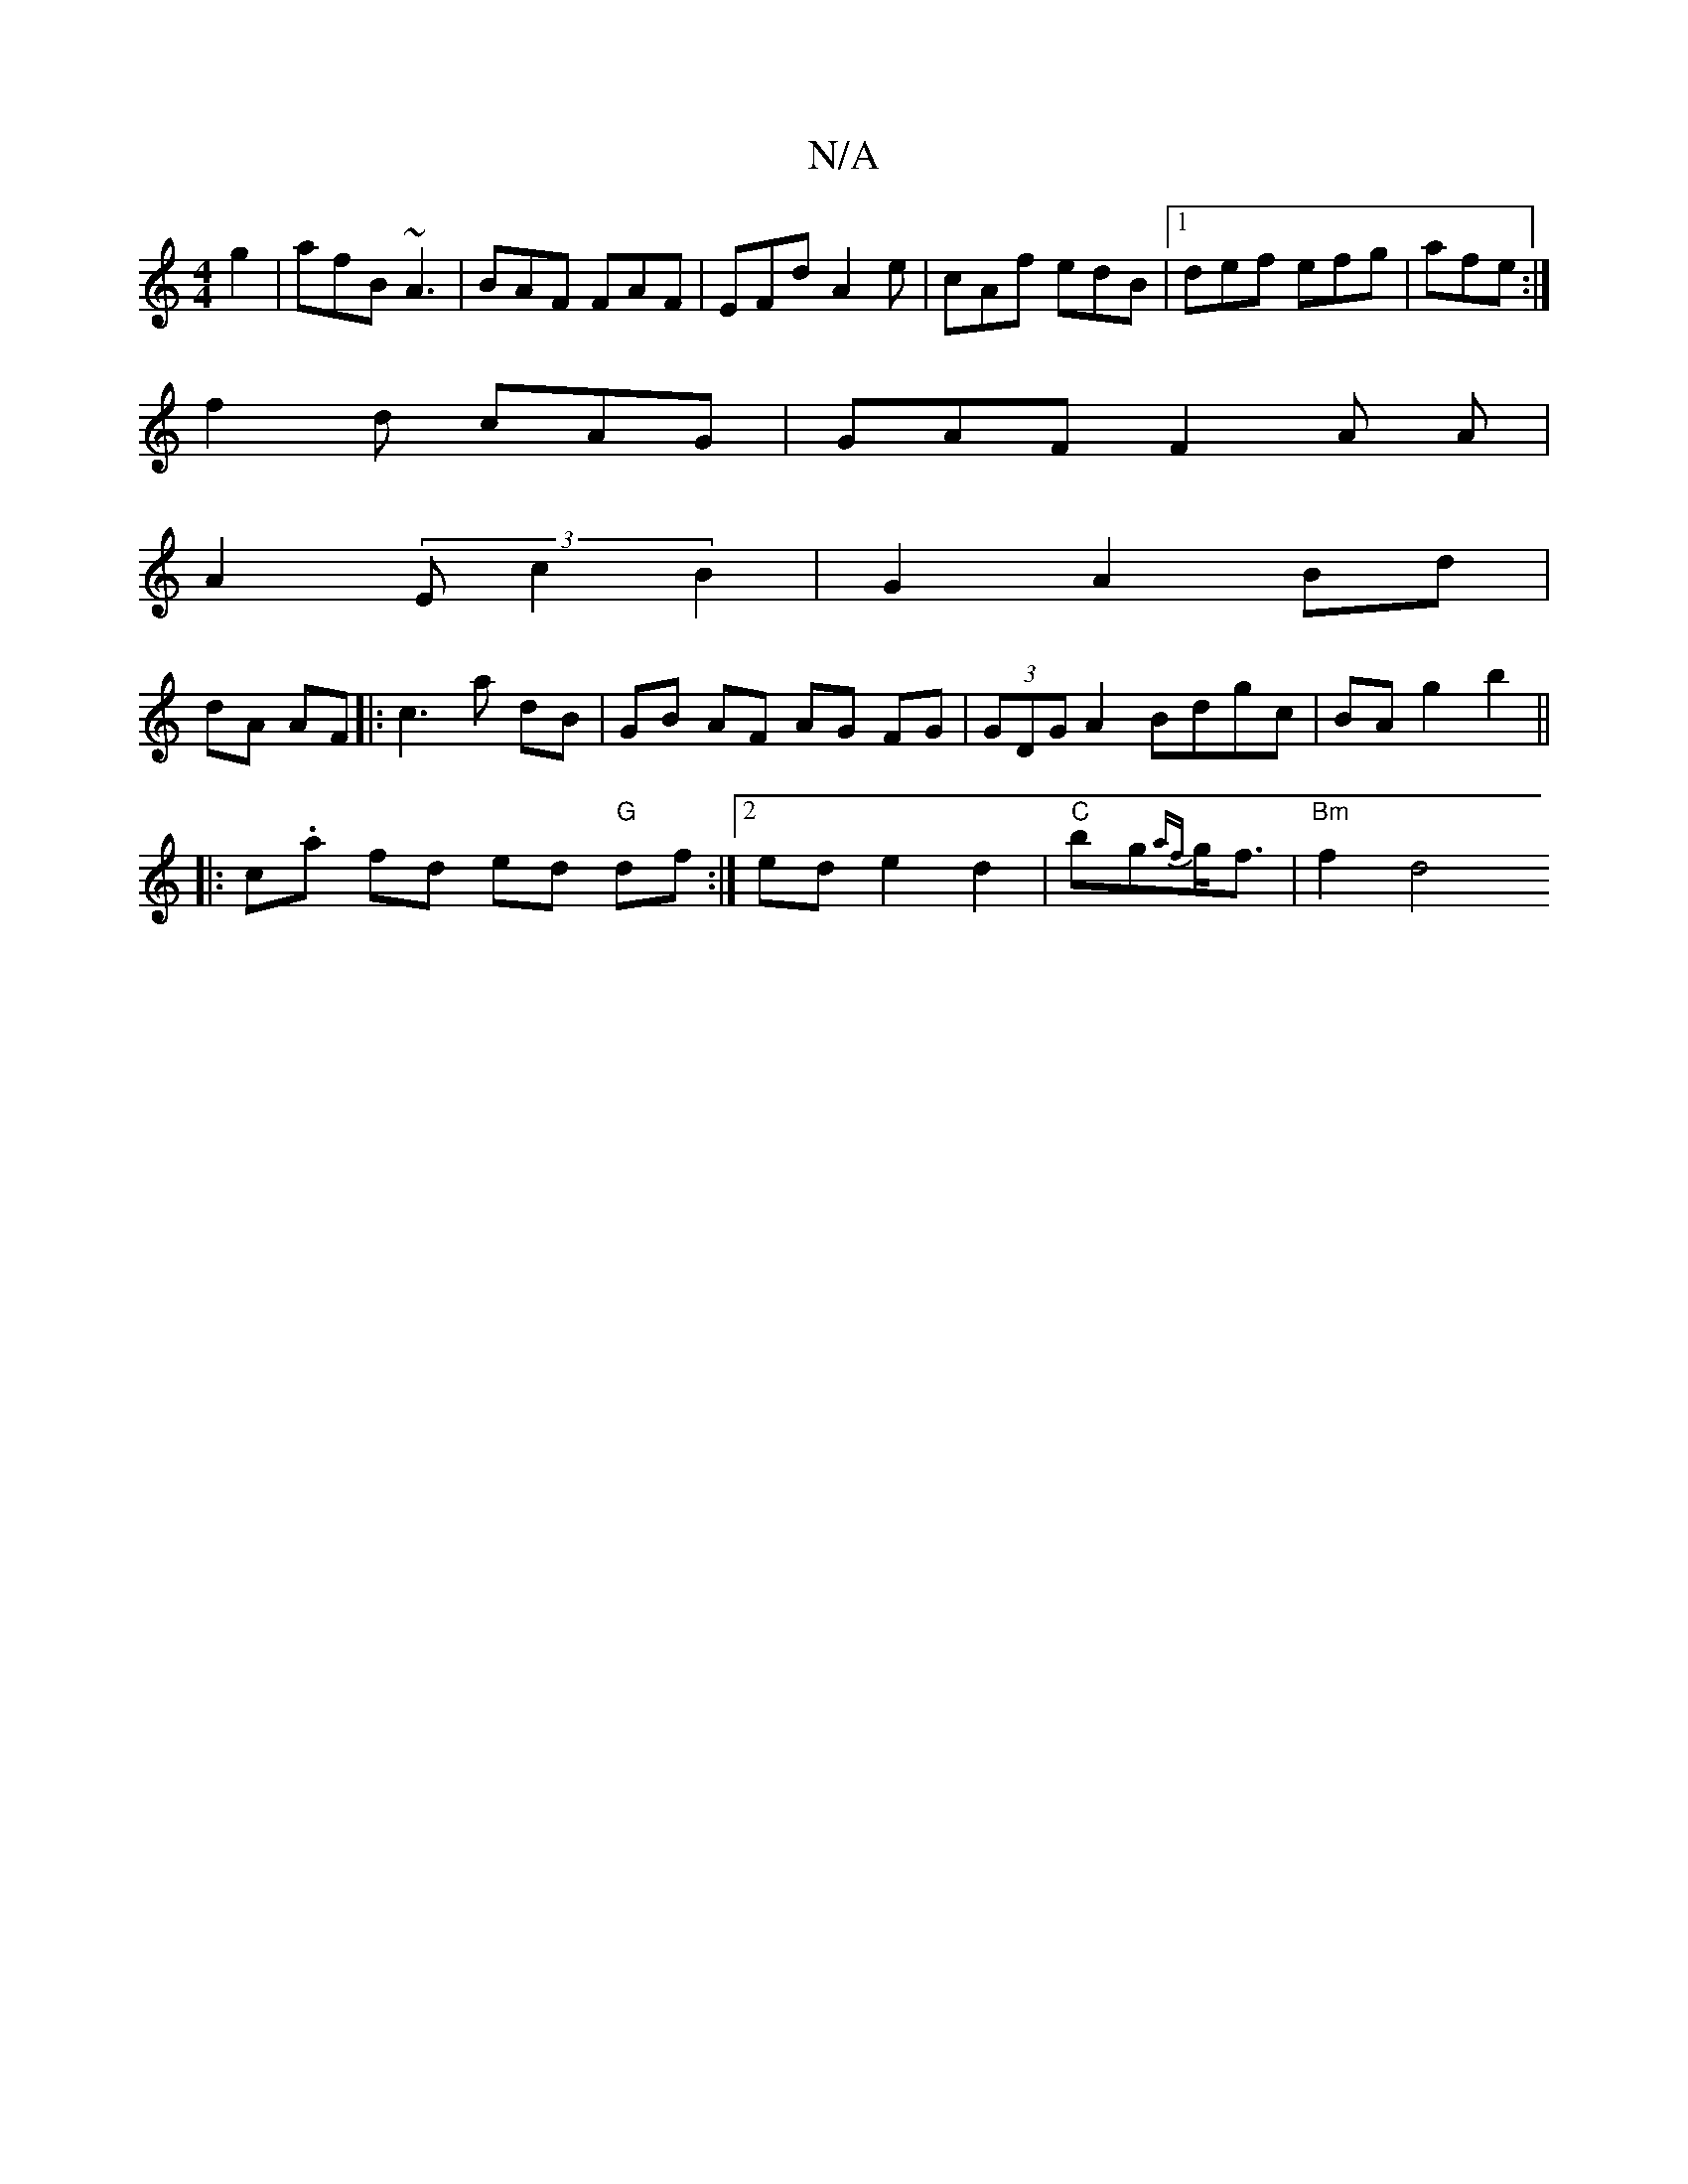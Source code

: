 X:1
T:N/A
M:4/4
R:N/A
K:Cmajor
g2|afB ~A3|BAF FAF|EFd A2e|cAf edB|[1 def efg|afe :|
f2 d cAG|GAF F2A A|
A2 (3Ec2 B2|G2 A2 Bd|
dA AF|:c3 a dB | GB AF AG FG|(3GDG A2 Bdgc|BAg2 b2||
|:c.a fd ed "G"df:|[2 ede2 d2|"C"bg{af}g<f|"Bm"f2 d4